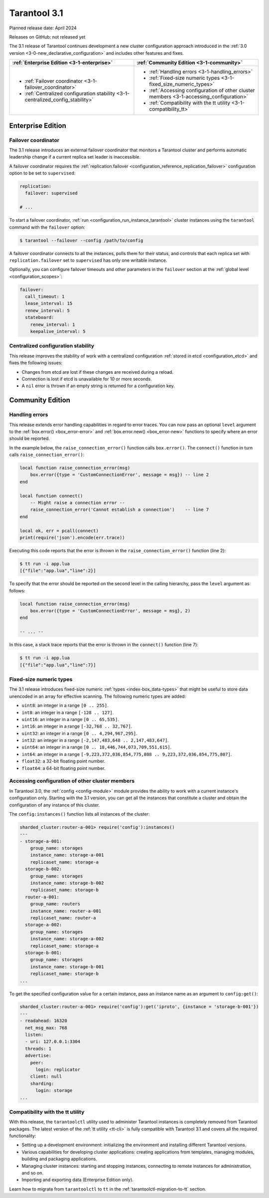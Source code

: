 Tarantool 3.1
=============

Planned release date: April 2024

Releases on GitHub: not released yet

The 3.1 release of Tarantool continues development a new cluster configuration approach introduced in the :ref:`3.0 version <3-0-new_declarative_configuration>` and includes other features and fixes.

..  container:: table

    ..  list-table::
        :widths: 50 50
        :header-rows: 1

        *   -   :ref:`Enterprise Edition <3-1-enterprise>`
            -   :ref:`Community Edition <3-1-community>`

        *   -   * :ref:`Failover coordinator <3-1-failover_coordinator>`
                * :ref:`Centralized configuration stability <3-1-centralized_config_stability>`
            -   * :ref:`Handling errors <3-1-handling_errors>`
                * :ref:`Fixed-size numeric types <3-1-fixed_size_numeric_types>`
                * :ref:`Accessing configuration of other cluster members <3-1-accessing_configuration>`
                * :ref:`Compatibility with the tt utility <3-1-compatibility_tt>`


.. _3-1-enterprise:

Enterprise Edition
------------------


.. _3-1-failover_coordinator:

Failover coordinator
~~~~~~~~~~~~~~~~~~~~

The 3.1 release introduces an external failover coordinator that monitors a Tarantool cluster and performs automatic leadership change if a current replica set leader is inaccessible.

A failover coordinator requires the :ref:`replication.failover <configuration_reference_replication_failover>` configuration option to be set to ``supervised``:

..  code-block:: yaml

    replication:
      failover: supervised

    # ...

To start a failover coordinator, :ref:`run <configuration_run_instance_tarantool>` cluster instances using the ``tarantool`` command with the ``failover`` option:

.. code-block:: console

    $ tarantool --failover --config /path/to/config

A failover coordinator connects to all the instances, polls them for their status, and controls that each replica set with ``replication.failover`` set to ``supervised`` has only one writable instance.

Optionally, you can configure failover timeouts and other parameters in the ``failover`` section at the :ref:`global level <configuration_scopes>`:

..  code-block:: yaml

    failover:
      call_timeout: 1
      lease_interval: 15
      renew_interval: 5
      stateboard:
        renew_interval: 1
        keepalive_interval: 5



.. _3-1-centralized_config_stability:

Centralized configuration stability
~~~~~~~~~~~~~~~~~~~~~~~~~~~~~~~~~~~

This release improves the stability of work with a centralized configuration :ref:`stored in etcd <configuration_etcd>` and fixes the following issues:

*   Changes from etcd are lost if these changes are received during a reload.
*   Connection is lost if etcd is unavailable for 10 or more seconds.
*   A ``nil`` error is thrown if an empty string is returned for a configuration key.



.. _3-1-community:

Community Edition
-----------------

.. _3-1-handling_errors:

Handling errors
~~~~~~~~~~~~~~~

This release extends error handling capabilities in regard to error traces.
You can now pass an optional ``level`` argument to the :ref:`box.error() <box_error-error>` and :ref:`box.error.new() <box_error-new>` functions to specify where an error should be reported.

In the example below, the ``raise_connection_error()`` function calls ``box.error()``.
The ``connect()`` function in turn calls ``raise_connection_error()``:

..  code-block:: lua

    local function raise_connection_error(msg)
        box.error({type = 'CustomConnectionError', message = msg}) -- line 2
    end

    local function connect()
        -- Might raise a connection error --
        raise_connection_error('Cannot establish a connection')    -- line 7
    end

    local ok, err = pcall(connect)
    print(require('json').encode(err.trace))

Executing this code reports that the error is thrown in the ``raise_connection_error()`` function (line 2):

..  code-block:: console

    $ tt run -i app.lua
    [{"file":"app.lua","line":2}]

To specify that the error should be reported on the second level in the calling hierarchy, pass the ``level`` argument as follows:

..  code-block:: lua

    local function raise_connection_error(msg)
        box.error({type = 'CustomConnectionError', message = msg}, 2)
    end

    -- ... --

In this case, a stack trace reports that the error is thrown in the ``connect()`` function (line 7):

..  code-block:: console

    $ tt run -i app.lua
    [{"file":"app.lua","line":7}]



.. _3-1-fixed_size_numeric_types:

Fixed-size numeric types
~~~~~~~~~~~~~~~~~~~~~~~~

The 3.1 release introduces fixed-size numeric :ref:`types <index-box_data-types>` that might be useful to store data unencoded in an array for effective scanning.
The following numeric types are added:

*   ``uint8``: an integer in a range ``[0 .. 255]``.
*   ``int8``: an integer in a range ``[-128 .. 127]``.
*   ``uint16``: an integer in a range ``[0 .. 65,535]``.
*   ``int16``: an integer in a range ``[-32,768 .. 32,767]``.
*   ``uint32``: an integer in a range ``[0 .. 4,294,967,295]``.
*   ``int32``: an integer in a range ``[-2,147,483,648 .. 2,147,483,647]``.
*   ``uint64``: an integer in a range ``[0 .. 18,446,744,073,709,551,615]``.
*   ``int64``: an integer in a range ``[-9,223,372,036,854,775,808 .. 9,223,372,036,854,775,807]``.
*   ``float32``: a 32-bit floating point number.
*   ``float64``: a 64-bit floating point number.


.. _3-1-accessing_configuration:

Accessing configuration of other cluster members
~~~~~~~~~~~~~~~~~~~~~~~~~~~~~~~~~~~~~~~~~~~~~~~~

In Tarantool 3.0, the :ref:`config <config-module>` module provides the ability to work with a current instance's configuration only.
Starting with the 3.1 version, you can get all the instances that constitute a cluster and obtain the configuration of any instance of this cluster.

The ``config:instances()`` function lists all instances of the cluster:

..  code-block:: console

    sharded_cluster:router-a-001> require('config'):instances()
    ---
    - storage-a-001:
        group_name: storages
        instance_name: storage-a-001
        replicaset_name: storage-a
      storage-b-002:
        group_name: storages
        instance_name: storage-b-002
        replicaset_name: storage-b
      router-a-001:
        group_name: routers
        instance_name: router-a-001
        replicaset_name: router-a
      storage-a-002:
        group_name: storages
        instance_name: storage-a-002
        replicaset_name: storage-a
      storage-b-001:
        group_name: storages
        instance_name: storage-b-001
        replicaset_name: storage-b
    ...

To get the specified configuration value for a certain instance, pass an instance name as an argument to ``config:get()``:

..  code-block:: console

    sharded_cluster:router-a-001> require('config'):get('iproto', {instance = 'storage-b-001'})
    ---
    - readahead: 16320
      net_msg_max: 768
      listen:
      - uri: 127.0.0.1:3304
      threads: 1
      advertise:
        peer:
          login: replicator
        client: null
        sharding:
          login: storage
    ...



.. _3-1-compatibility_tt:

Compatibility with the tt utility
~~~~~~~~~~~~~~~~~~~~~~~~~~~~~~~~~

With this release, the ``tarantoolctl`` utility used to administer Tarantool instances is completely removed from Tarantool packages.
The latest version of the :ref:`tt utility <tt-cli>` is fully compatible with Tarantool 3.1 and covers all the required functionality:

*   Setting up a development environment: initializing the environment and installing different Tarantool versions.
*   Various capabilities for developing cluster applications: creating applications from templates, managing modules, building and packaging applications.
*   Managing cluster instances: starting and stopping instances, connecting to remote instances for administration, and so on.
*   Importing and exporting data (Enterprise Edition only).

Learn how to migrate from ``tarantoolctl`` to ``tt`` in the :ref:`tarantoolctl-migration-to-tt` section.
